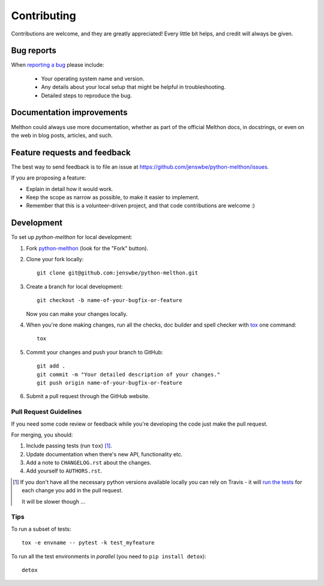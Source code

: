 ============
Contributing
============

Contributions are welcome, and they are greatly appreciated! Every
little bit helps, and credit will always be given.

Bug reports
===========

When `reporting a bug <https://github.com/jenswbe/python-melthon/issues>`_ please include:

    * Your operating system name and version.
    * Any details about your local setup that might be helpful in troubleshooting.
    * Detailed steps to reproduce the bug.

Documentation improvements
==========================

Melthon could always use more documentation, whether as part of the
official Melthon docs, in docstrings, or even on the web in blog posts,
articles, and such.

Feature requests and feedback
=============================

The best way to send feedback is to file an issue at https://github.com/jenswbe/python-melthon/issues.

If you are proposing a feature:

* Explain in detail how it would work.
* Keep the scope as narrow as possible, to make it easier to implement.
* Remember that this is a volunteer-driven project, and that code contributions are welcome :)

Development
===========

To set up `python-melthon` for local development:

1. Fork `python-melthon <https://github.com/jenswbe/python-melthon>`_
   (look for the "Fork" button).
2. Clone your fork locally::

    git clone git@github.com:jenswbe/python-melthon.git

3. Create a branch for local development::

    git checkout -b name-of-your-bugfix-or-feature

   Now you can make your changes locally.

4. When you're done making changes, run all the checks, doc builder and spell checker with `tox <https://tox.readthedocs.io/en/latest/install.html>`_ one command::

    tox

5. Commit your changes and push your branch to GitHub::

    git add .
    git commit -m "Your detailed description of your changes."
    git push origin name-of-your-bugfix-or-feature

6. Submit a pull request through the GitHub website.

Pull Request Guidelines
-----------------------

If you need some code review or feedback while you're developing the code just make the pull request.

For merging, you should:

1. Include passing tests (run ``tox``) [1]_.
2. Update documentation when there's new API, functionality etc.
3. Add a note to ``CHANGELOG.rst`` about the changes.
4. Add yourself to ``AUTHORS.rst``.

.. [1] If you don't have all the necessary python versions available locally you can rely on Travis - it will
       `run the tests <https://travis-ci.org/jenswbe/python-melthon/pull_requests>`_ for each change you add in the pull request.

       It will be slower though ...

Tips
----

To run a subset of tests::

    tox -e envname -- pytest -k test_myfeature

To run all the test environments in *parallel* (you need to ``pip install detox``)::

    detox
